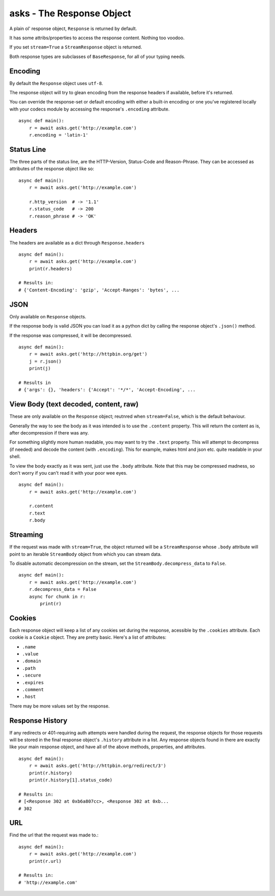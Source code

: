 asks - The Response Object
==========================

A plain ol' response object, ``Response`` is returned by default.

It has some attribs/properties to access the response content. Nothing too voodoo.

If you set ``stream=True`` a ``StreamResponse`` object is returned.

Both response types are subclasses of ``BaseResponse``, for all of your typing needs.

Encoding
________

By default the ``Response`` object uses ``utf-8``.

The response object will try to glean encoding from the response headers if available, before it's returned.

You can override the response-set or default encoding with either a built-in encoding or one you've registered locally with your codecs module by accessing the response's ``.encoding`` attribute. ::

    async def main():
        r = await asks.get('http://example.com')
        r.encoding = 'latin-1'

Status Line
___________

The three parts of the status line, are the HTTP-Version, Status-Code and Reason-Phrase. They can be accessed as attributes of the response object like so::

    async def main():
        r = await asks.get('http://example.com')

        r.http_version  # -> '1.1'
        r.status_code   # -> 200
        r.reason_phrase # -> 'OK'

Headers
_______

The headers are available as a dict through ``Response.headers`` ::

    async def main():
        r = await asks.get('http://example.com')
        print(r.headers)

    # Results in:
    # {'Content-Encoding': 'gzip', 'Accept-Ranges': 'bytes', ...


JSON
____
Only available on ``Response`` objects.

If the response body is valid JSON you can load it as a python dict by calling the response object's ``.json()`` method.

If the response was compressed, it will be decompressed. ::

    async def main():
        r = await asks.get('http://httpbin.org/get')
        j = r.json()
        print(j)

    # Results in
    # {'args': {}, 'headers': {'Accept': '*/*', 'Accept-Encoding', ...


View Body (text decoded, content, raw)
______________________________________

These are only available on the ``Response`` object; reutnred when ``stream=False``, which is the default behaviour.

Generally the way to see the body as it was intended is to use the ``.content`` property. This will return the content as is, after decompression if there was any.

For something slightly more human readable, you may want to try the ``.text`` property. This will attempt to decompress (if needed) and decode the content (with ``.encoding``). This for example, makes html and json etc. quite readable in your shell.

To view the body exactly as it was sent, just use the ``.body`` attribute. Note that this may be compressed madness, so don't worry if you can't read it with your poor wee eyes. ::

    async def main():
        r = await asks.get('http://example.com')

        r.content
        r.text
        r.body


Streaming
_________

If the request was made with ``stream=True``, the object returned will be a ``StreamResponse`` whose ``.body`` attribute will point to an iterable ``StreamBody`` object from which you can stream data.

To disable automatic decompression on the stream, set the ``StreamBody.decompress_data`` to ``False``. ::

    async def main():
        r = await asks.get('http://example.com')
        r.decompress_data = False
        async for chunk in r:
            print(r)


Cookies
_______

Each response object will keep a list of any cookies set during the response, acessible by the ``.cookies`` attribute. Each cookie is a ``Cookie`` object. They are pretty basic. Here's a list of attributes:

* ``.name``
* ``.value``
* ``.domain``
* ``.path``
* ``.secure``
* ``.expires``
* ``.comment``
* ``.host``

There may be more values set by the response.

Response History
________________

If any redirects or 401-requiring auth attempts were handled during the request, the response objects for those requests will be stored in the final response object's ``.history`` attribute in a list. Any response objects found in there are exactly like your main response object, and have all of the above methods, properties, and attributes. ::

    async def main():
        r = await asks.get('http://httpbin.org/redirect/3')
        print(r.history)
        print(r.history[1].status_code)

    # Results in:
    # [<Response 302 at 0xb6a807cc>, <Response 302 at 0xb...
    # 302


URL
___

Find the url that the request was made to.::

    async def main():
        r = await asks.get('http://example.com')
        print(r.url)

    # Results in:
    # 'http://example.com'

